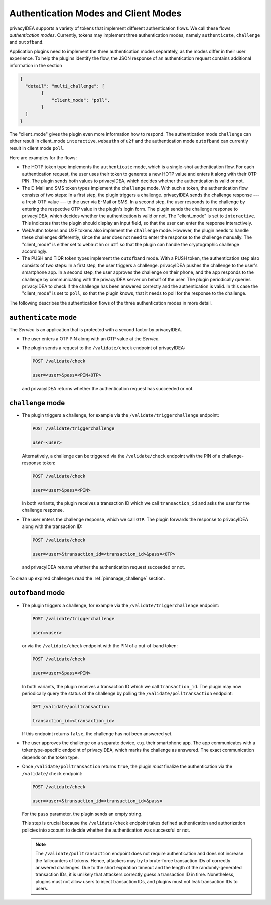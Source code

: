 .. _authentication_modes:
.. _client_modes:

Authentication Modes and Client Modes
=====================================

privacyIDEA supports a variety of tokens that implement different
authentication flows. We call these flows *authentication modes*. Currently,
tokens may implement three authentication modes, namely ``authenticate``,
``challenge`` and ``outofband``.

Application plugins need to implement the three authentication modes
separately, as the modes differ in their user experience. To help the plugins
identify the flow, the JSON response of an authentication request
contains additional information in the section

.. code-block:: json

    {
      "detail": "multi_challenge": [
            {
                "client_mode": "poll",
            }
      ]
    }

The "client_mode" gives the plugin even more information how to respond.
The authentication mode ``challenge`` can either result in client_mode ``interactive``,
``webauthn`` of ``u2f`` and the authentication mode ``outofband`` can currently result in
client mode ``poll``.

Here are examples for the flows:

* The HOTP token type implements the ``authenticate`` mode, which is a
  single-shot authentication flow. For each authentication request, the user
  uses their token to generate a new HOTP value and enters it along with their
  OTP PIN. The plugin sends both values to privacyIDEA, which decides whether
  the authentication is valid or not.
* The E-Mail and SMS token types implement the ``challenge`` mode. With such a
  token, the authentication flow consists of two steps: In a
  first step, the plugin triggers a challenge. privacyIDEA sends the challenge
  response --- a fresh OTP value --- to the user via E-Mail or SMS.
  In a second step, the user responds to the challenge by entering the
  respective OTP value in the plugin's login form. The plugin sends the
  challenge response to privacyIDEA, which decides whether the authentication
  is valid or not.
  The "client_mode" is set to ``interactive``. This indicates that
  the plugin should display an input field, so that the user can enter the response
  interactively.
* WebAuthn tokens and U2F tokens also implement the ``challenge`` mode. However,
  the plugin needs to handle these challenges differently, since the user does
  not need to enter the response to the challenge manually.
  The "client_mode" is either set to ``webauthn`` or ``u2f`` so that the plugin
  can handle the cryptographic challenge accordingly.
* The PUSH and TiQR token types implement the ``outofband`` mode.
  With a PUSH token, the authentication step also consists of two steps:
  In a first step, the user triggers a challenge. privacyIDEA pushes the
  challenge to the user's smartphone app. In a second step, the user approves
  the challenge on their phone, and the app responds to the challenge by
  communicating with the privacyIDEA server on behalf of the user.
  The plugin periodically queries privacyIDEA to check if
  the challenge has been answered correctly and the authentication is valid.
  In this case the "client_mode" is set to ``poll``, so that the plugin knows, that
  it needs to poll for the response to the challenge.

The following describes the authentication flows of the three authentication
modes in more detail.

.. _authentication_mode_authenticate:

``authenticate`` mode
---------------------

.. uml::
  :width: 500

  Service -> privacyIDEA: POST /validate/check
  Service <-- privacyIDEA

The *Service* is an application that is protected with a second factor by privacyIDEA.

* The user enters a OTP PIN along with an OTP value at the *Service*.
* The plugin sends a request to the ``/validate/check`` endpoint of privacyIDEA:

  .. code-block:: text

    POST /validate/check

    user=<user>&pass=<PIN+OTP>

 and privacyIDEA returns whether the authentication request has succeeded
 or not.

.. _authentication_mode_challenge:

``challenge`` mode
------------------

.. uml::
  :width: 500

  alt with pin

    Service -> privacyIDEA: POST /validate/check
    Service <-- privacyIDEA: transaction_id

  else without pin

    Service -> privacyIDEA: POST /validate/triggerchallenge
    Service <-- privacyIDEA: transaction_id

  end

  privacyIDEA -> "SMS Gateway": OTP

  ...User enters OTP from SMS...

  Service -> privacyIDEA: POST /validate/check
  Service <-- privacyIDEA

* The plugin triggers a challenge, for example via the
  ``/validate/triggerchallenge`` endpoint:

  .. code-block:: text

    POST /validate/triggerchallenge

    user=<user>

  Alternatively, a challenge can be triggered via the ``/validate/check``
  endpoint with the PIN of a challenge-response token:

  .. code-block:: text

    POST /validate/check

    user=<user>&pass=<PIN>

  In both variants, the plugin receives a transaction ID which we call
  ``transaction_id`` and asks the user for the challenge response.
* The user enters the challenge response, which we call ``OTP``.
  The plugin forwards the response to privacyIDEA along with the
  transaction ID:

  .. code-block:: text

    POST /validate/check

    user=<user>&transaction_id=<transaction_id>&pass=<OTP>

 and privacyIDEA returns whether the authentication request succeeded or not.

To clean up expired challenges read the :ref:`pimanage_challenge` section.

.. _authentication_mode_outofband:

``outofband`` mode
------------------

.. uml::
  :width: 500

  alt with pin

    Service -> privacyIDEA: POST /validate/check
    Service <-- privacyIDEA: transaction_id

  else without pin

    Service -> privacyIDEA: POST /validate/triggerchallenge
    Service <-- privacyIDEA: transaction_id

  end

  privacyIDEA -> Firebase: PUSH Notification
  Firebase -> Phone: PUSH Notification

  loop until confirmed

    Service -> privacyIDEA: GET /validate/polltransaction
    Service <-- privacyIDEA: false

  end

  ...User confirms sign in on phone...

  Phone -> privacyIDEA: POST /ttype/push

  Service -> privacyIDEA: GET /validate/polltransaction
  Service <-- privacyIDEA: true

  |||

  Service -> privacyIDEA: POST /validate/check
  Service <-- privacyIDEA

* The plugin triggers a challenge, for example via the
  ``/validate/triggerchallenge`` endpoint:

  .. code-block:: text

    POST /validate/triggerchallenge

    user=<user>

  or via the ``/validate/check`` endpoint with the PIN of a out-of-band token:

  .. code-block:: text

    POST /validate/check

    user=<user>&pass=<PIN>

  In both variants, the plugin receives a transaction ID which we call
  ``transaction_id``.
  The plugin may now periodically query the status of the challenge by
  polling the ``/validate/polltransaction`` endpoint:

  .. code-block:: text

    GET /validate/polltransaction

    transaction_id=<transaction_id>

  If this endpoint returns ``false``, the challenge has not been answered yet.
* The user approves the challenge on a separate device, e.g. their
  smartphone app. The app communicates with a tokentype-specific endpoint of
  privacyIDEA, which marks the challenge as answered.
  The exact communication depends on the token type.
* Once ``/validate/polltransaction`` returns ``true``, the plugin *must*
  finalize the authentication via the ``/validate/check`` endpoint:

  .. code-block:: text

    POST /validate/check

    user=<user>&transaction_id=<transaction_id>&pass=

  For the ``pass`` parameter, the plugin sends an empty string.

  This step is crucial because the ``/validate/check`` endpoint takes defined
  authentication and authorization policies into account to decide whether
  the authentication was successful or not.

  .. note:: The ``/validate/polltransaction`` endpoint does not require
      authentication and does not increase the failcounters of tokens. Hence, attackers
      may try to brute-force transaction IDs of correctly answered challenges.
      Due to the short expiration timeout and the length of the randomly-generated
      transaction IDs, it is unlikely that attackers correctly guess a
      transaction ID in time.
      Nonetheless, plugins must not allow users to inject transaction
      IDs, and plugins must not leak transaction IDs to users.
